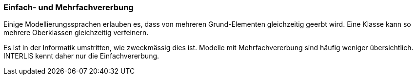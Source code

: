 [#_5_7]
=== Einfach- und Mehrfachvererbung

Einige Modellierungssprachen erlauben es, dass von mehreren Grund-Elementen gleichzeitig geerbt wird. Eine Klasse kann so mehrere Oberklassen gleichzeitig verfeinern.

Es ist in der Informatik umstritten, wie zweckmässig dies ist. Modelle mit Mehrfachvererbung sind häufig weniger übersichtlich. INTERLIS kennt daher nur die Einfachvererbung.

